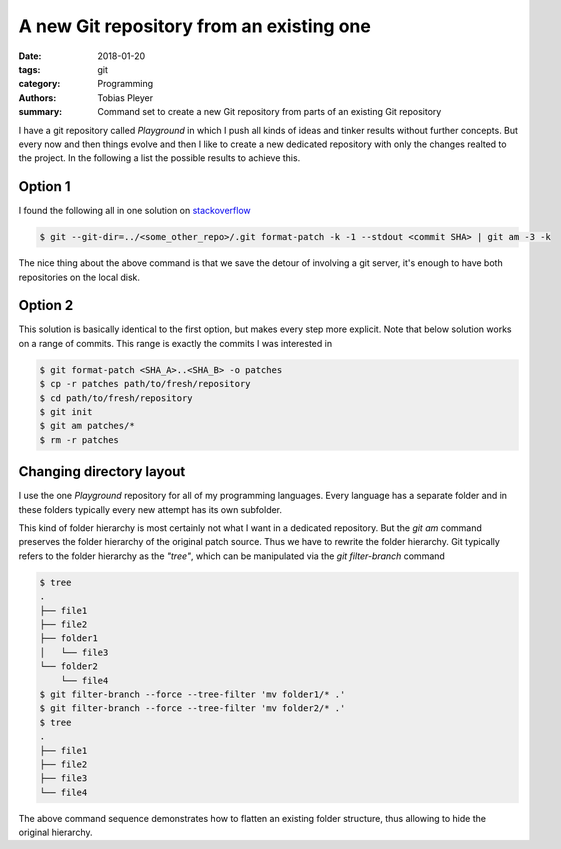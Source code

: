 A new Git repository from an existing one
#########################################

:date: 2018-01-20
:tags: git
:category: Programming
:authors: Tobias Pleyer
:summary: Command set to create a new Git repository from parts of an existing
          Git repository


I have a git repository called *Playground* in which I push all kinds of ideas
and tinker results without further concepts. But every now and then things
evolve and then I like to create a new dedicated repository with only the
changes realted to the project. In the following a list the possible results to
achieve this.

Option 1
========

I found the following all in one solution on `stackoverflow`_

.. _stackoverflow: https://stackoverflow.com/questions/5120038/is-it-possible-to-cherry-pick-a-commit-from-another-git-repository

.. code-block:: bash

    $ git --git-dir=../<some_other_repo>/.git format-patch -k -1 --stdout <commit SHA> | git am -3 -k

The nice thing about the above command is that we save the detour of involving
a git server, it's enough to have both repositories on the local disk.

Option 2
========

This solution is basically identical to the first option, but makes every step
more explicit. Note that below solution works on a range of commits. This range
is exactly the commits I was interested in

.. code-block:: bash

    $ git format-patch <SHA_A>..<SHA_B> -o patches
    $ cp -r patches path/to/fresh/repository
    $ cd path/to/fresh/repository
    $ git init
    $ git am patches/*
    $ rm -r patches

Changing directory layout
=========================

I use the one *Playground* repository for all of my programming languages.
Every language has a separate folder and in these folders typically every new
attempt has its own subfolder.

This kind of folder hierarchy is most certainly not what I want in a dedicated
repository. But the `git am` command preserves the folder hierarchy of the
original patch source. Thus we have to rewrite the folder hierarchy. Git
typically refers to the folder hierarchy as the *"tree"*, which can be
manipulated via the `git filter-branch` command

.. code-block:: bash

    $ tree
    .
    ├── file1
    ├── file2
    ├── folder1
    │   └── file3
    └── folder2
        └── file4
    $ git filter-branch --force --tree-filter 'mv folder1/* .'
    $ git filter-branch --force --tree-filter 'mv folder2/* .'
    $ tree
    .
    ├── file1
    ├── file2
    ├── file3
    └── file4

The above command sequence demonstrates how to flatten an existing folder
structure, thus allowing to hide the original hierarchy.
